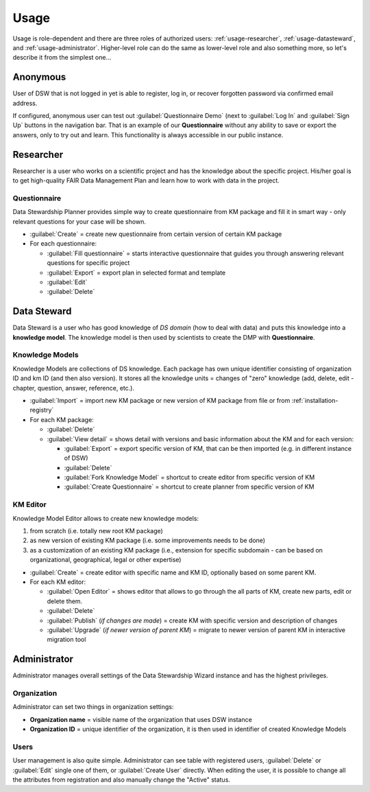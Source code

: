 .. _usage:

*****
Usage
*****

Usage is role-dependent and there are three roles of authorized users: :ref:`usage-researcher`, :ref:`usage-datasteward`, and :ref:`usage-administrator`. Higher-level role can do the same as lower-level role and also something more, so let's describe it from the simplest one...

.. _usage-anonymous:

Anonymous
=========

User of DSW that is not logged in yet is able to register, log in, or recover forgotten password via confirmed email address.

If configured, anonymous user can test out :guilabel:`Questionnaire Demo` (next to :guilabel:`Log In` and :guilabel:`Sign Up` buttons in the navigation bar. That is an example of our **Questionnaire** without any ability to save or export the answers, only to try out and learn. This functionality is always accessible in our public instance.

.. _usage-researcher:

Researcher
==========

Researcher is a user who works on a scientific project and has the knowledge about the specific project. His/her goal is to get high-quality FAIR Data Management Plan and learn how to work with data in the project.

Questionnaire
-------------

Data Stewardship Planner provides simple way to create questionnaire from KM package and fill it in smart way - only relevant questions for your case will be shown.

- :guilabel:`Create` = create new questionnaire from certain version of certain KM package
- For each questionnaire:

  - :guilabel:`Fill questionnaire` = starts interactive questionnaire that guides you through answering relevant questions for specific project
  - :guilabel:`Export` = export plan in selected format and template
  - :guilabel:`Edit`
  - :guilabel:`Delete`

.. _usage-datasteward:

Data Steward
============

Data Steward is a user who has good knowledge of *DS domain* (how to deal with data) and puts this knowledge into a **knowledge model**. The knowledge model is then used by scientists to create the DMP with **Questionnaire**.

Knowledge Models
----------------

Knowledge Models are collections of DS knowledge. Each package has own unique identifier consisting of organization ID and km ID (and then also version). It stores all the knowledge units = changes of "zero" knowledge (add, delete, edit - chapter, question, answer, reference, etc.).

- :guilabel:`Import` = import new KM package or new version of KM package from file or from :ref:`installation-registry`
- For each KM package:

  - :guilabel:`Delete`
  - :guilabel:`View detail` = shows detail with versions and basic information about the KM and for each version:

    - :guilabel:`Export` = export specific version of KM, that can be then imported (e.g. in different instance of DSW)
    - :guilabel:`Delete`
    - :guilabel:`Fork Knowledge Model` = shortcut to create editor from specific version of KM
    - :guilabel:`Create Questionnaire` = shortcut to create planner from specific version of KM

KM Editor
---------

Knowledge Model Editor allows to create new knowledge models:

1. from scratch (i.e. totally new root KM package)
2. as new version of existing KM package (i.e. some improvements needs to be done)
3. as a customization of an existing KM package (i.e., extension for specific subdomain - can be based on organizational, geographical, legal or other expertise)

- :guilabel:`Create` = create editor with specific name and KM ID, optionally based on some parent KM.
- For each KM editor:

  - :guilabel:`Open Editor` = shows editor that allows to go through the all parts of KM, create new parts, edit or delete them.
  - :guilabel:`Delete`
  - :guilabel:`Publish` (*if changes are made*) = create KM with specific version and description of changes
  - :guilabel:`Upgrade` (*if newer version of parent KM*) = migrate to newer version of parent KM in interactive migration tool

.. _usage-administrator:

Administrator
=============

Administrator manages overall settings of the Data Stewardship Wizard instance and has the highest privileges.

Organization
------------

Administrator can set two things in organization settings:

- **Organization name** = visible name of the organization that uses DSW instance
- **Organization ID** = unique identifier of the organization, it is then used in identifier of created Knowledge Models

Users
-----

User management is also quite simple. Administrator can see table with registered users, :guilabel:`Delete` or :guilabel:`Edit` single one of them, or :guilabel:`Create User` directly. When editing the user, it is possible to change all the attributes from registration and also manually change the "Active" status.
